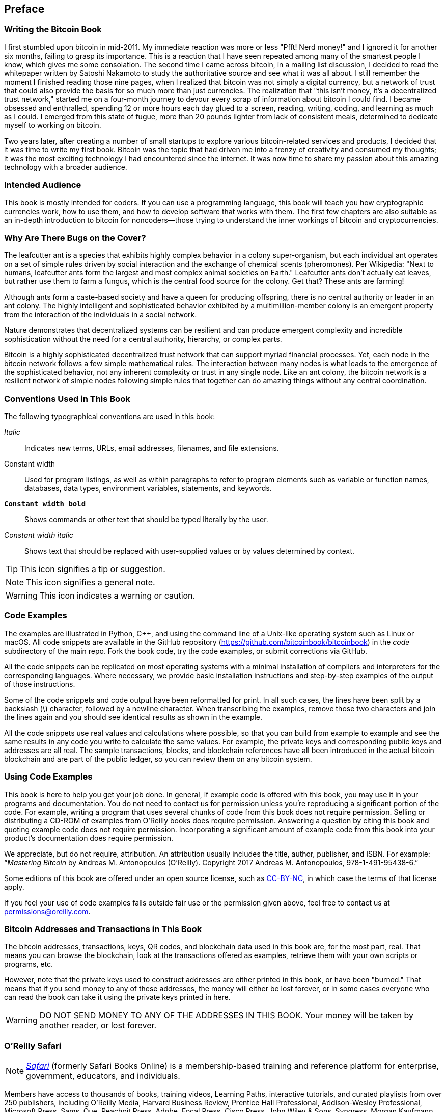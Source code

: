 [preface]
== Preface

=== Writing the Bitcoin Book

((("bitcoin", "benefits of", id="BCbasicbenefits0")))((("decentralized systems", "bitcoin as")))I first stumbled upon bitcoin in mid-2011. My immediate reaction was more or less "Pfft! Nerd money!" and I ignored it for another six months, failing to grasp its importance. This is a reaction that I have seen repeated among many of the smartest people I know, which gives me some consolation. The second time I came across bitcoin, in a mailing list discussion, I decided to read the whitepaper written by Satoshi Nakamoto to study the authoritative source and see what it was all about. ((("digital currencies", "bitcoin vs. others")))I still remember the moment I finished reading those nine pages, when I realized that bitcoin was not simply a digital currency, but a network of trust that could also provide the basis for so much more than just currencies. The realization that "this isn't money, it's a decentralized trust network," started me on a four-month journey to devour every scrap of information about bitcoin I could find. I became obsessed and enthralled, spending 12 or more hours each day glued to a screen, reading, writing, coding, and learning as much as I could. I emerged from this state of fugue, more than 20 pounds lighter from lack of consistent meals, determined to dedicate myself to working on bitcoin.

Two years later, after creating a number of small startups to explore various bitcoin-related services and products, I decided that it was time to write my first book. Bitcoin was the topic that had driven me into a frenzy of creativity and consumed my thoughts; it was the most exciting technology I had encountered since the internet. It was now time to share my passion about this amazing technology with a broader audience.

=== Intended Audience

((("intended audience")))This book is mostly intended for coders. If you can use a programming language, this book will teach you how cryptographic currencies work, how to use them, and how to develop software that works with them. The first few chapters are also suitable as an in-depth introduction to bitcoin for noncoders—those trying to understand the inner workings of bitcoin and cryptocurrencies.

=== Why Are There Bugs on the Cover?

((("decentralized systems", "in nature")))The leafcutter ant is a species that exhibits highly complex behavior in a colony super-organism, but each individual ant operates on a set of simple rules driven by social interaction and the exchange of chemical scents (pheromones). Per Wikipedia: "Next to humans, leafcutter ants form the largest and most complex animal societies on Earth." Leafcutter ants don't actually eat leaves, but rather use them to farm a fungus, which is the central food source for the colony. Get that? These ants are farming!

Although ants form a caste-based society and have a queen for producing offspring, there is no central authority or leader in an ant colony. The highly intelligent and sophisticated behavior exhibited by a multimillion-member colony is an emergent property from the interaction of the individuals in a social network.

Nature demonstrates that decentralized systems can be resilient and can produce emergent complexity and incredible sophistication without the need for a central authority, hierarchy, or complex parts.

((("decentralized systems", "benefits of")))Bitcoin is a highly sophisticated decentralized trust network that can support myriad financial processes. Yet, each node in the bitcoin network follows a few simple mathematical rules. The interaction between many nodes is what leads to the emergence of the sophisticated behavior, not any inherent complexity or trust in any single node. Like an ant colony, the bitcoin network is a resilient network of simple nodes following simple rules that together can do amazing things without any central coordination.((("", startref="BCbasicbenefits0")))

=== Conventions Used in This Book

((("typographical conventions")))The following typographical conventions are used in this book:

_Italic_:: Indicates new terms, URLs, email addresses, filenames, and file extensions.

+Constant width+:: Used for program listings, as well as within paragraphs to refer to program elements such as variable or function names, databases, data types, environment variables, statements, and keywords.

**`Constant width bold`**:: Shows commands or other text that should be typed literally by the user.

_++Constant width italic++_:: Shows text that should be replaced with user-supplied values or by values determined by context.


[TIP]
====
This icon signifies a tip or suggestion.
====

[NOTE]
====
This icon signifies a general note.
====

[WARNING]
====
This icon indicates a warning or caution.
====

=== Code Examples

((("code examples, obtaining and using", id="codeuse00")))The examples are illustrated in Python, C++, and using the command line of a Unix-like operating system such as Linux or macOS. All code snippets are available in the GitHub repository (https://github.com/bitcoinbook/bitcoinbook[https://github.com/bitcoinbook/bitcoinbook]) in the _code_ subdirectory of the main repo. Fork the book code, try the code examples, or submit corrections via GitHub.

All the code snippets can be replicated on most operating systems with a minimal installation of compilers and interpreters for the corresponding languages. Where necessary, we provide basic installation instructions and step-by-step examples of the output of those instructions.

Some of the code snippets and code output have been reformatted for print. In all such cases, the lines have been split by a backslash (\) character, followed by a newline character. When transcribing the examples, remove those two characters and join the lines again and you should see identical results as shown in the example.

All the code snippets use real values and calculations where possible, so that you can build from example to example and see the same results in any code you write to calculate the same values. For example, the private keys and corresponding public keys and addresses are all real. The sample transactions, blocks, and blockchain references have all been introduced in the actual bitcoin blockchain and are part of the public ledger, so you can review them on any bitcoin system.

=== Using Code Examples

This book is here to help you get your job done. In general, if example code is offered with this book, you may use it in your programs and documentation. You do not need to contact us for permission unless you’re reproducing a significant portion of the code. For example, writing a program that uses several chunks of code from this book does not require permission. Selling or distributing a CD-ROM of examples from O’Reilly books does require permission. Answering a question by citing this book and quoting example code does not require permission. Incorporating a significant amount of example code from this book into your product’s documentation does require permission.

((("attribution")))We appreciate, but do not require, attribution. An attribution usually includes the title, author, publisher, and ISBN. For example: “_Mastering Bitcoin_ by Andreas M. Antonopoulos (O’Reilly). Copyright 2017 Andreas M. Antonopoulos, 978-1-491-95438-6.”

((("open source licenses")))Some editions of this book are offered under an open source license, such as https://creativecommons.org/licenses/by-nc/4.0/[CC-BY-NC], in which case the terms of that license apply.

If you feel your use of code examples falls outside fair use or the permission given above, feel free to contact us at pass:[<a href="mailto:permissions@oreilly.com">permissions@oreilly.com</a>].

=== Bitcoin Addresses and Transactions in This Book

((("getting started", "warnings and cautions")))((("warnings and cautions", "avoid sending money to addresses appearing in book")))((("keys and addresses", "warnings and cautions")))((("transactions", "warnings and cautions")))((("blockchain applications", "warnings and cautions")))((("QR codes", "warnings and cautions")))The bitcoin addresses, transactions, keys, QR codes, and blockchain data used in this book are, for the most part, real. That means you can browse the blockchain, look at the transactions offered as examples, retrieve them with your own scripts or programs, etc.

However, note that the private keys used to construct addresses are either printed in this book, or have been "burned." That means that if you send money to any of these addresses, the money will either be lost forever, or in some cases everyone who can read the book can take it using the private keys printed in here.

[WARNING]
====
DO NOT SEND MONEY TO ANY OF THE ADDRESSES IN THIS BOOK. Your money will be taken by another reader, or lost forever.((("", startref="codeuse00")))
====

=== O'Reilly Safari

[role = "safarienabled"]
[NOTE]
====
pass:[<a href="http://oreilly.com/safari" class="orm:hideurl"><em class="hyperlink">Safari</em></a>] (formerly Safari Books Online) is a membership-based training and reference platform for enterprise, government, educators, and individuals.
====

Members have access to thousands of books, training videos, Learning Paths, interactive tutorials, and curated playlists from over 250 publishers, including O’Reilly Media, Harvard Business Review, Prentice Hall Professional, Addison-Wesley Professional, Microsoft Press, Sams, Que, Peachpit Press, Adobe, Focal Press, Cisco Press, John Wiley & Sons, Syngress, Morgan Kaufmann, IBM Redbooks, Packt, Adobe Press, FT Press, Apress, Manning, New Riders, McGraw-Hill, Jones & Bartlett, and Course Technology, among others.

For more information, please visit pass:[<a href="http://oreilly.com/safari" class="orm:hideurl"><em>http://oreilly.com/safari</em></a>].

=== How to Contact Us

((("comments and questions")))((("contact information")))Please address comments and questions concerning this book to the publisher:

++++
<ul class="simplelist">
  <li>O’Reilly Media, Inc.</li>
  <li>1005 Gravenstein Highway North</li>
  <li>Sebastopol, CA 95472</li>
  <li>800-998-9938 (in the United States or Canada)</li>
  <li>707-829-0515 (international or local)</li>
  <li>707-829-0104 (fax)</li>
</ul>
++++

To comment or ask technical questions about this book, send email to pass:[<a class="email" href="mailto:bookquestions@oreilly.com"><em>bookquestions@oreilly.com</em></a>].

For more information about our books, courses, conferences, and news, see our website at link:$$http://www.oreilly.com$$[].

Find us on Facebook: link:$$http://facebook.com/oreilly$$[]

Follow us on Twitter: link:$$http://twitter.com/oreillymedia$$[]

Watch us on YouTube: link:$$http://www.youtube.com/oreillymedia$$[]

[role="pagebreak-before"]
=== Contacting the Author

You can contact me, Andreas M. Antonopoulos, on my personal site:
link:$$https://antonopoulos.com/$$[]

Information about _Mastering Bitcoin_ as well as the Open Edition and translations are available on:
link:$$https://bitcoinbook.info/$$[]

Follow me on Facebook:
link:$$https://facebook.com/AndreasMAntonopoulos$$[]

Follow me on Twitter:
link:$$https://twitter.com/aantonop$$[]

Follow me on Linkedin:
link:$$https://linkedin.com/company/aantonop$$[]

Many thanks to all my patrons who support my work through monthly donations. You can follow my Patreon page here:
link:$$https://patreon.com/aantonop$$[]

=== Acknowledgments

((("acknowledgments", id="acknowledge0")))This book represents the efforts and contributions of many people. I am grateful for all the help I received from friends, colleagues, and even complete strangers, who joined me in this effort to write the definitive technical book on cryptocurrencies and bitcoin.

It is impossible to make a distinction between the bitcoin technology and the bitcoin community, and this book is as much a product of that community as it is a book on the technology. My work on this book was encouraged, cheered on, supported, and rewarded by the entire bitcoin community from the very beginning until the very end. More than anything, this book has allowed me to be part of a wonderful community for two years and I can't thank you enough for accepting me into this community. There are far too many people to mention by name—people I've met at conferences, events, seminars, meetups, pizza gatherings, and small private gatherings, as well as many who communicated with me by Twitter, on reddit, on bitcointalk.org, and on GitHub who have had an impact on this book. Every idea, analogy, question, answer, and explanation you find in this book was at some point inspired, tested, or improved through my interactions with the community. Thank you all for your support; without you this book would not have happened. I am forever grateful.

The journey to becoming an author starts long before the first book, of course. My first language (and schooling) was Greek, so I had to take a remedial English writing course in my first year of university. I owe thanks to Diana Kordas, my English writing teacher, who helped me build confidence and skills that year. Later, as a professional, I developed my technical writing skills on the topic of data centers, writing for _Network World_ magazine. I owe thanks to John Dix and John Gallant, who gave me my first writing job as a columnist at _Network World_ and to my editor Michael Cooney and my colleague Johna Till Johnson who edited my columns and made them fit for publication. Writing 500 words a week for four years gave me enough experience to eventually consider becoming an author.

Thanks also to those who supported me when I submitted my book proposal to O'Reilly, by providing references and reviewing the proposal. Specifically, thanks to John Gallant, Gregory Ness, Richard Stiennon, Joel Snyder, Adam B. Levine, Sandra Gittlen, John Dix, Johna Till Johnson, Roger Ver, and Jon Matonis. Special thanks to Richard Kagan and Tymon Mattoszko, who reviewed early versions of the proposal and Matthew Taylor, who copyedited the proposal.

Thanks to Cricket Liu, author of the O'Reilly title _DNS and BIND_, who introduced me to O'Reilly. Thanks also to Michael Loukides and Allyson MacDonald at O'Reilly, who worked for months to help make this book happen. Allyson was especially patient when deadlines were missed and deliverables delayed as life intervened in our planned schedule. For the second edition, I thank Timothy McGovern for guiding the process, Kim Cofer for patiently editing, and Rebecca Panzer for illustrating many new diagrams.

The first few drafts of the first few chapters were the hardest, because bitcoin is a difficult subject to unravel. Every time I pulled on one thread of the bitcoin technology, I had to pull on the whole thing. I repeatedly got stuck and a bit despondent as I struggled to make the topic easy to understand and create a narrative around such a dense technical subject. Eventually, I decided to tell the story of bitcoin through the stories of the people using bitcoin and the whole book became a lot easier to write. I owe thanks to my friend and mentor, Richard Kagan, who helped me unravel the story and get past the moments of writer's block. I thank Pamela Morgan, who reviewed early drafts of each chapter in the first and second edition of the book, and asked the hard questions to make them better. Also, thanks to the developers of the San Francisco Bitcoin Developers Meetup group as well as Taariq Lewis and Denise Terry for helping test the early material. Thanks also to Andrew Naugler for infographic design.

During the development of the book, I made early drafts available on GitHub and invited public comments. More than a hundred comments, suggestions, corrections, and contributions were submitted in response. Those contributions are explicitly acknowledged, with my thanks, in <<github_contrib>>. Most of all, my sincere thanks to my volunteer GitHub editors Ming T. Nguyen (1st edition) and Will Binns (2nd edition), who worked tirelessly to curate, manage and resolve pull requests, issue reports, and perform bug fixes on GitHub.

Once the book was drafted, it went through several rounds of technical review. Thanks to Cricket Liu and Lorne Lantz for their thorough review, comments, and support.

Several bitcoin developers contributed code samples, reviews, comments, and encouragement. Thanks to Amir Taaki and Eric Voskuil for example code snippets and many great comments; Chris Kleeschulte for contributing the Bitcore appendix; Vitalik Buterin and Richard Kiss for help with elliptic curve math and code contributions; Gavin Andresen for corrections, comments, and encouragement; Michalis Kargakis for comments, contributions, and btcd writeup; and Robin Inge for errata submissions improving the second print. In the second edition, I again received a lot of help from many Bitcoin Core developers, including Eric Lombrozo who demystified Segregated Witness, Luke Dashjr who helped improve the chapter on transactions, Johnson Lau who reviewed Segregated Witness and other chapters, and many others. I owe thanks to Joseph Poon, Tadge Dryja, and Olaoluwa Osuntokun who explained Lightning Network, reviewed my writing, and answered questions when I got stuck.

I owe my love of words and books to my mother, Theresa, who raised me in a house with books lining every wall. My mother also bought me my first computer in 1982, despite being a self-described technophobe. My father, Menelaos, a civil engineer who just published his first book at 80 years old, was the one who taught me logical and analytical thinking and a love of science and engineering.

Thank you all for supporting me throughout this journey.

[[github_contrib]]
==== Early Release Draft (GitHub Contributions)

Many contributors offered comments, corrections, and additions to the early-release draft on GitHub. Thank you all for your contributions to this book.

Following is a list of notable GitHub contributors, including their GitHub ID in parentheses:

* Akira Chiku (achiku)
* Alex Waters (alexwaters)
* Andrew Donald Kennedy (grkvlt)
* bitcoinctf
* Bryan Gmyrek (physicsdude)
* Casey Flynn (cflynn07)
* cclauss
* Chapman Shoop (belovachap)
* Christie D'Anna (avocadobreath)
* Cody Scott (Siecje)
* coinradar
* Cragin Godley (cgodley)
* Craig Dodd (cdodd)
* dallyshalla
* Darius Kramer (dkrmr)
* David Huie (DavidHuie)
* Diego Viola (diegoviola)
* Dirk Jäckel (biafra23)
* Dimitris Tsapakidis (dimitris-t)
* Dmitry Marakasov (AMDmi3)
* drstrangeM
* Ed Eykholt (edeykholt)
* Ed Leafe (EdLeafe)
* Edward Posnak (edposnak)
* Elias Rodrigues (elias19r)
* Eric Voskuil (evoskuil)
* Eric Winchell (winchell)
* Erik Wahlström (erikwam)
* effectsToCause (vericoin)
* Esteban Ordano (eordano)
* ethers
* fabienhinault
* Frank Höger (francyi)
* Gaurav Rana (bitcoinsSG)
* genjix
* halseth
* Holger Schinzel (schinzelh)
* Ioannis Cherouvim (cherouvim)
* Ish Ot Jr. (ishotjr)
* ivangreene
* James Addison (jayaddison)
* Jameson Lopp (jlopp)
* Jason Bisterfeldt (jbisterfeldt)
* Javier Rojas (fjrojasgarcia)
* Jeremy Bokobza (bokobza)
* JerJohn15
* Joe Bauers (joebauers)
* joflynn
* Johnson Lau (jl2012)
* Jonathan Cross (jonathancross)
* Jorgeminator
* Kai Bakker (kaibakker)
* Lucas Betschart (lclc)
* Magomed Aliev (30mb1)
* Mai-Hsuan Chia (mhchia)
* marcofalke
* Marzig (marzig76)
* Matt McGivney (mattmcgiv)
* Maximilian Reichel (phramz)
* Michalis Kargakis (kargakis)
* Michael C. Ippolito (michaelcippolito)
* Mihail Russu (MihailRussu)
* Minh T. Nguyen (enderminh)
* Nagaraj Hubli (nagarajhubli)
* Nekomata (nekomata-3)
* Philipp Gille (philippgille)
* Robert Furse (Rfurse)
* Richard Kiss (richardkiss)
* Ruben Alexander (hizzvizz)
* Sam Ritchie (sritchie)
* Sebastian Falbesoner (theStack)
* Sergej Kotliar (ziggamon)
* Seiichi Uchida (topecongiro)
* Simon de la Rouviere (simondlr)
* Stephan Oeste (Emzy)
* takaya-imai
* Thiago Arrais (thiagoarrais)
* Thomas Kerin (afk11)
* venzen
* Will Binns (wbnns)
* wintercooled
* wjx
* Wojciech Langiewicz (wlk)
* Yancy Ribbens (yancyribbens)
* yurigeorgiev4((("", startref="acknowledge0")))
